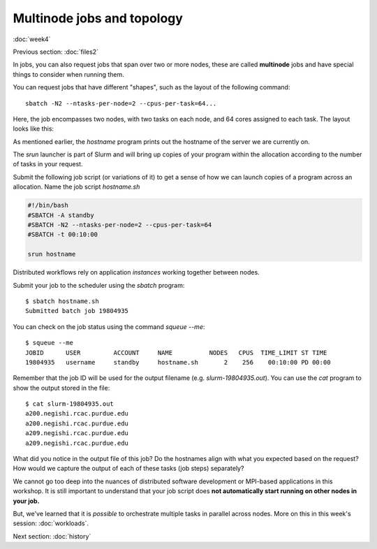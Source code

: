 Multinode jobs and topology
===========================
:doc:`week4`

Previous section\:
:doc:`files2`

In jobs, you can also request jobs
that span over two or more nodes,
these are called **multinode** jobs
and have special things to consider
when running them.

You can request jobs that have different
"shapes", such as the layout of the
following command::

   sbatch -N2 --ntasks-per-node=2 --cpus-per-task=64...

Here, the job encompasses two nodes, with
two tasks on each node, and 64 cores
assigned to each task. The layout looks
like this:

.. image:: ../_static/Node_topology.png
   :alt: An image showing how each node is broken up by each task and by cores.

As mentioned earlier, the `hostname`
program prints out the hostname of the
server we are currently on.

The `srun` launcher is part of Slurm and
will bring up copies of your program
within the allocation according to the
number of tasks in your request.

Submit the following job script (or
variations of it) to get a sense of
how we can launch copies of a program
across an allocation. Name the job
script `hostname.sh`

.. code-block::

   #!/bin/bash
   #SBATCH -A standby
   #SBATCH -N2 --ntasks-per-node=2 --cpus-per-task=64
   #SBATCH -t 00:10:00
   
   srun hostname

Distributed workflows rely on application
*instances* working together between nodes.

Submit your job to the scheduler using
the `sbatch` program::

   $ sbatch hostname.sh
   Submitted batch job 19804935

You can check on the job status using
the command `squeue --me`::

   $ squeue --me
   JOBID      USER         ACCOUNT     NAME          NODES   CPUS  TIME_LIMIT ST TIME
   19804935   username     standby     hostname.sh       2    256    00:10:00 PD 00:00

Remember that the job ID will be used
for the output filename (e.g.
`slurm-19804935.out`). You can use
the `cat` program to show the output
stored in the file::

   $ cat slurm-19804935.out
   a200.negishi.rcac.purdue.edu
   a200.negishi.rcac.purdue.edu
   a209.negishi.rcac.purdue.edu
   a209.negishi.rcac.purdue.edu

What did you notice in the output file
of this job? Do the hostnames align with
what you expected based on the request?
How would we capture the output of each
of these tasks (job steps) separately?

.. admonition:: Answer
   :collapsible: closed

   We could use `srun`'s `--output`
   option e.g.:

   `--output %j-%t-%s.out`

   Where `%j` is the job ID, `%t` is the
   task ID and `%s` is the step ID.

We cannot go too deep into the nuances of
distributed software development or
MPI-based applications in this workshop.
It is still important to understand that
your job script does
**not automatically start running on other nodes in your job.**

But, we've learned that it is *possible*
to orchestrate multiple tasks in
parallel across nodes. More on this in
this week's session: :doc:`workloads`.

Next section\:
:doc:`history`

